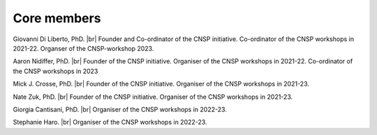 Core members 
============

Giovanni Di Liberto, PhD. |br| Founder and Co-ordinator of the CNSP initiative. Co-ordinator of the CNSP workshops in 2021-22. Organser of the CNSP-workshop 2023.

Aaron Nidiffer, PhD. |br| Founder of the CNSP initiative. Organiser of the CNSP workshops in 2021-22. Co-ordinator of the CNSP workshops in 2023

Mick J. Crosse, PhD. |br| Founder of the CNSP initiative. Organiser of the CNSP workshops in 2021-23. 

Nate Zuk, PhD. |br| Founder of the CNSP initiative. Organiser of the CNSP workshops in 2021-23. 

Giorgia Cantisani, PhD. |br| Organiser of the CNSP workshops in 2022-23. 

Stephanie Haro. |br| Organiser of the CNSP workshops in 2022-23. 



.. |br| raw:: html

      <br>
